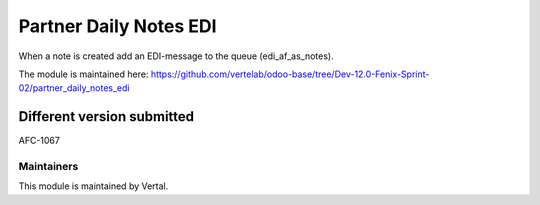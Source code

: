 =======================
Partner Daily Notes EDI
=======================

When a note is created add an EDI-message to the queue (edi_af_as_notes).

The module is maintained here: https://github.com/vertelab/odoo-base/tree/Dev-12.0-Fenix-Sprint-02/partner_daily_notes_edi

Different version submitted
===========================

AFC-1067

Maintainers
~~~~~~~~~~~

This module is maintained by Vertal.